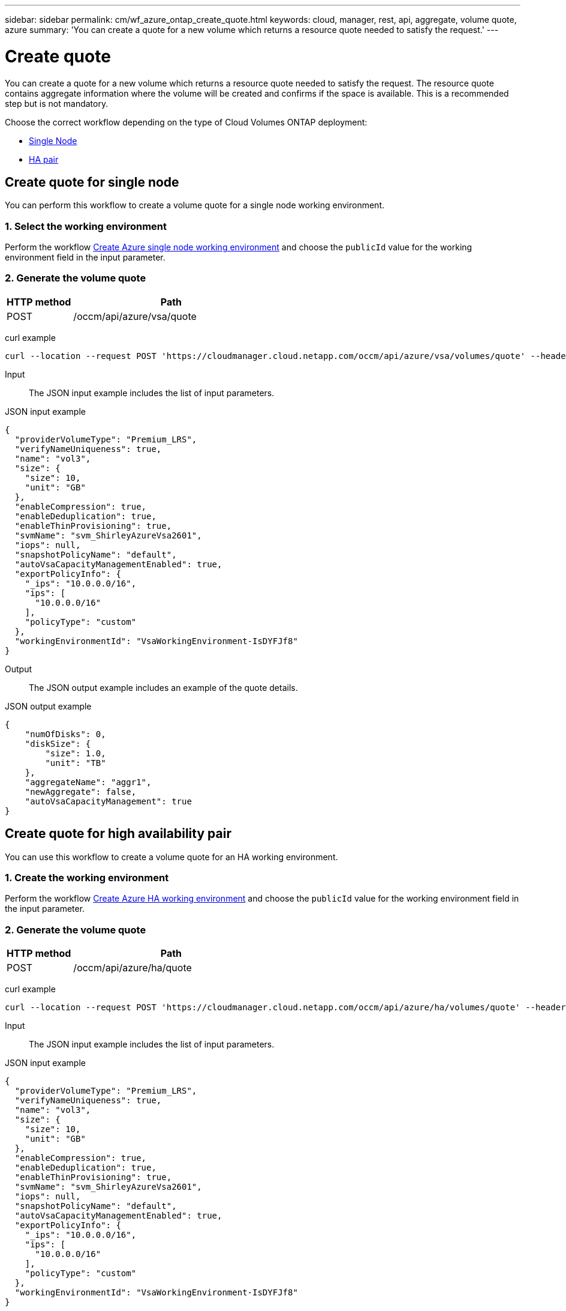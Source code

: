 ---
sidebar: sidebar
permalink: cm/wf_azure_ontap_create_quote.html
keywords: cloud, manager, rest, api, aggregate, volume quote, azure
summary: 'You can create a quote for a new volume which returns a resource quote needed to satisfy the request.'
---

= Create quote
:hardbreaks:
:nofooter:
:icons: font
:linkattrs:
:imagesdir: ./media/

[.lead]
You can create a quote for a new volume which returns a resource quote needed to satisfy the request. The resource quote contains aggregate information where the volume will be created and confirms if the space is available. This is a recommended step but is not mandatory.


Choose the correct workflow depending on the type of Cloud Volumes ONTAP deployment:

* <<Create quote for single node, Single Node>>
* <<Create quote for high availability pair, HA pair>>


== Create quote for single node
You can perform this workflow to create a volume quote for a single node working environment.

=== 1. Select the working environment

Perform the workflow link:wf_azure_cloud_create_we_paygo.html#create-working-environment-for-single-node[Create Azure single node working environment] and choose the `publicId` value for the working environment field in the input parameter.

=== 2. Generate the volume quote

[cols="25,75"*,options="header"]
|===
|HTTP method
|Path
|POST
|/occm/api/azure/vsa/quote
|===

curl example::
[source,curl]
curl --location --request POST 'https://cloudmanager.cloud.netapp.com/occm/api/azure/vsa/volumes/quote' --header 'Content-Type: application/json' --header 'x-agent-id: <AGENT_ID> --header 'Authorization: Bearer <ACCESS_TOKEN>' --d @JSONinput

Input::

The JSON input example includes the list of input parameters.

JSON input example::
[source,json]
{
  "providerVolumeType": "Premium_LRS",
  "verifyNameUniqueness": true,
  "name": "vol3",
  "size": {
    "size": 10,
    "unit": "GB"
  },
  "enableCompression": true,
  "enableDeduplication": true,
  "enableThinProvisioning": true,
  "svmName": "svm_ShirleyAzureVsa2601",
  "iops": null,
  "snapshotPolicyName": "default",
  "autoVsaCapacityManagementEnabled": true,
  "exportPolicyInfo": {
    "_ips": "10.0.0.0/16",
    "ips": [
      "10.0.0.0/16"
    ],
    "policyType": "custom"
  },
  "workingEnvironmentId": "VsaWorkingEnvironment-IsDYFJf8"
}

Output::

The JSON output example includes an example of the quote details.

JSON output example::
[source,json]
{
    "numOfDisks": 0,
    "diskSize": {
        "size": 1.0,
        "unit": "TB"
    },
    "aggregateName": "aggr1",
    "newAggregate": false,
    "autoVsaCapacityManagement": true
}


== Create quote for high availability pair
You can use this workflow to create a volume quote for an HA working environment.

=== 1. Create the working environment

Perform the workflow link:wf_azure_cloud_create_we_paygo.html#create-working-environment-for-high-availability-pair[Create Azure HA working environment] and choose the `publicId` value for the working environment field in the input parameter.

=== 2. Generate the volume quote

[cols="25,75"*,options="header"]
|===
|HTTP method
|Path
|POST
|/occm/api/azure/ha/quote
|===

curl example::
[source,curl]
curl --location --request POST 'https://cloudmanager.cloud.netapp.com/occm/api/azure/ha/volumes/quote' --header 'Content-Type: application/json' --header 'x-agent-id: <AGENT_ID> --header 'Authorization: Bearer <ACCESS_TOKEN>' --d @JSONinput

Input::

The JSON input example includes the list of input parameters.

JSON input example::
[source,json]
{
  "providerVolumeType": "Premium_LRS",
  "verifyNameUniqueness": true,
  "name": "vol3",
  "size": {
    "size": 10,
    "unit": "GB"
  },
  "enableCompression": true,
  "enableDeduplication": true,
  "enableThinProvisioning": true,
  "svmName": "svm_ShirleyAzureVsa2601",
  "iops": null,
  "snapshotPolicyName": "default",
  "autoVsaCapacityManagementEnabled": true,
  "exportPolicyInfo": {
    "_ips": "10.0.0.0/16",
    "ips": [
      "10.0.0.0/16"
    ],
    "policyType": "custom"
  },
  "workingEnvironmentId": "VsaWorkingEnvironment-IsDYFJf8"
}

Output::

The JSON output example includes an example of the quote details.

JSON output example::
[source,json]
{
    "numOfDisks": 0,
    "diskSize": {
        "size": 1.0,
        "unit": "TB"
    },
    "aggregateName": "aggr1",
    "newAggregate": false,
    "autoVsaCapacityManagement": true
}
